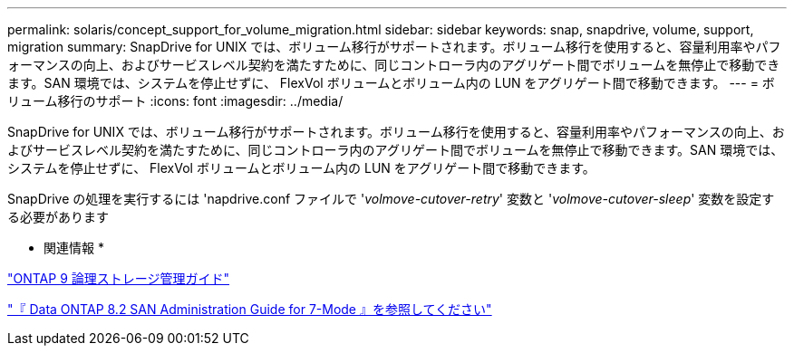 ---
permalink: solaris/concept_support_for_volume_migration.html 
sidebar: sidebar 
keywords: snap, snapdrive, volume, support, migration 
summary: SnapDrive for UNIX では、ボリューム移行がサポートされます。ボリューム移行を使用すると、容量利用率やパフォーマンスの向上、およびサービスレベル契約を満たすために、同じコントローラ内のアグリゲート間でボリュームを無停止で移動できます。SAN 環境では、システムを停止せずに、 FlexVol ボリュームとボリューム内の LUN をアグリゲート間で移動できます。 
---
= ボリューム移行のサポート
:icons: font
:imagesdir: ../media/


[role="lead"]
SnapDrive for UNIX では、ボリューム移行がサポートされます。ボリューム移行を使用すると、容量利用率やパフォーマンスの向上、およびサービスレベル契約を満たすために、同じコントローラ内のアグリゲート間でボリュームを無停止で移動できます。SAN 環境では、システムを停止せずに、 FlexVol ボリュームとボリューム内の LUN をアグリゲート間で移動できます。

SnapDrive の処理を実行するには 'napdrive.conf ファイルで '_volmove-cutover-retry_' 変数と '_volmove-cutover-sleep_' 変数を設定する必要があります

* 関連情報 *

http://docs.netapp.com/ontap-9/topic/com.netapp.doc.dot-cm-vsmg/home.html["ONTAP 9 論理ストレージ管理ガイド"]

https://library.netapp.com/ecm/ecm_download_file/ECMP1368525["『 Data ONTAP 8.2 SAN Administration Guide for 7-Mode 』を参照してください"]
